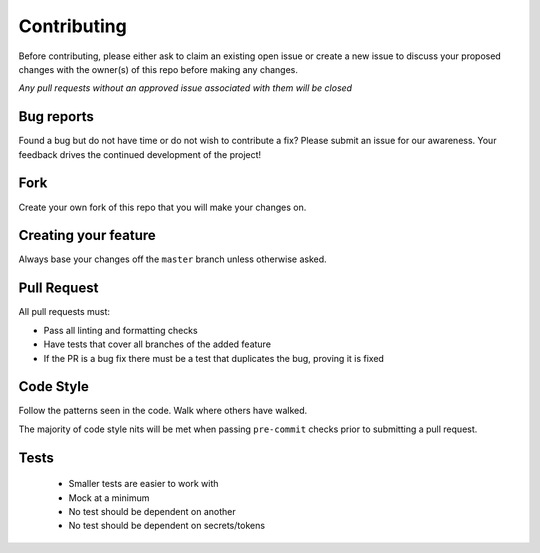 Contributing
============

Before contributing, please either ask to claim an existing open issue or create
a new issue to discuss your proposed changes with the owner(s) of this repo
before making any changes.

*Any pull requests without an approved issue associated with them will be
closed*

Bug reports
-----------

Found a bug but do not have time or do not wish to contribute a fix? Please
submit an issue for our awareness. Your feedback drives the continued
development of the project!

Fork
----

Create your own fork of this repo that you will make your changes on.

Creating your feature
---------------------

Always base your changes off the ``master`` branch unless otherwise asked.

Pull Request
------------

All pull requests must:

- Pass all linting and formatting checks
- Have tests that cover all branches of the added feature
- If the PR is a bug fix there must be a test that duplicates the bug, proving
  it is fixed

Code Style
----------

Follow the patterns seen in the code. Walk where others have walked.

The majority of code style nits will be met when passing ``pre-commit`` checks
prior to submitting a pull request.

Tests
-----

  - Smaller tests are easier to work with
  - Mock at a minimum
  - No test should be dependent on another
  - No test should be dependent on secrets/tokens
